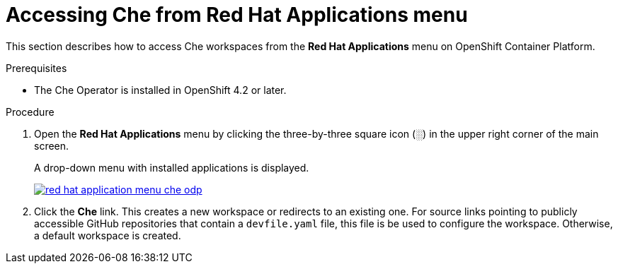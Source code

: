 // accessing-che-from-openshift-developer-perspective

[id="accessing-che-from-red-hat-applications-menu_{context}"]
= Accessing Che from Red Hat Applications menu

This section describes how to access Che workspaces from the *Red Hat Applications* menu on OpenShift Container Platform.

.Prerequisites

* The Che Operator is installed in OpenShift 4.2 or later.

.Procedure

. Open the *Red Hat Applications* menu by clicking the three-by-three square icon (░) in the upper right corner of the main screen.
+
A drop-down menu with installed applications is displayed.
+
image::installation/red-hat-application-menu-che-odp.png[link="{imagesdir}/installation/red-hat-application-menu-che-odp.png"]

. Click the *Che* link. This creates a new workspace or redirects to an existing one. For source links pointing to publicly accessible GitHub repositories that contain a `devfile.yaml` file, this file is be used to configure the workspace. Otherwise, a default workspace is created.


////
.Additional resources

* A bulleted list of links to other material closely related to the contents of the procedure module.
* Currently, modules cannot include xrefs, so you cannot include links to other content in your collection. If you need to link to another assembly, add the xref to the assembly that includes this module.
* For more details on writing procedure modules, see the link:https://github.com/redhat-documentation/modular-docs#modular-documentation-reference-guide[Modular Documentation Reference Guide].
* Use a consistent system for file names, IDs, and titles. For tips, see _Anchor Names and File Names_ in link:https://github.com/redhat-documentation/modular-docs#modular-documentation-reference-guide[Modular Documentation Reference Guide].
////
